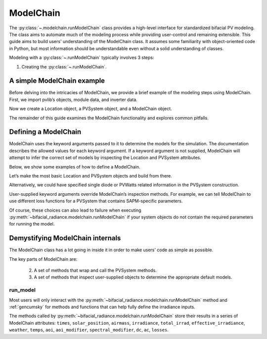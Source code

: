
ModelChain
==========

The :py:class:`~.modelchain.runModelChain` class provides a high-level
interface for standardized bifacial PV modeling. The class aims to automate much
of the modeling process while providing user-control and remaining
extensible. This guide aims to build users' understanding of the
ModelChain class. It assumes some familiarity with object-oriented
code in Python, but most information should be understandable even
without a solid understanding of classes.

Modeling with a :py:class:`~.runModelChain` typically involves 3 steps:

1. Creating the :py:class:`~.runModelChain`.

A simple ModelChain example
---------------------------

Before delving into the intricacies of ModelChain, we provide a brief
example of the modeling steps using ModelChain. First, we import pvlib’s
objects, module data, and inverter data.

.. ipython:: python

    import pandas as pd
    import numpy as np

    # pvlib imports
    import bifacial_radiance

    # load some module and inverter specifications
    # sandia_module = sandia_modules['Canadian_Solar_CS5P_220M___2009_']

Now we create a Location object, a PVSystem object, and a ModelChain
object.

.. ipython:: python

    #location = Location(latitude=32.2, longitude=-110.9)
 
The remainder of this guide examines the ModelChain functionality and
explores common pitfalls.

Defining a ModelChain
---------------------

ModelChain uses the keyword arguments passed to it to determine the
models for the simulation. The documentation describes the allowed
values for each keyword argument. If a keyword argument is not supplied,
ModelChain will attempt to infer the correct set of models by inspecting
the Location and PVSystem attributes.

Below, we show some examples of how to define a ModelChain.

Let’s make the most basic Location and PVSystem objects and build from
there.

.. ipython:: python

    # something here
    
Alternatively, we could have specified single diode or PVWatts related
information in the PVSystem construction. 

User-supplied keyword arguments override ModelChain’s inspection
methods. For example, we can tell ModelChain to use different loss
functions for a PVSystem that contains SAPM-specific parameters.

Of course, these choices can also lead to failure when executing
:py:meth:`~bifacial_radiance.modelchain.runModelChain` if your system objects
do not contain the required parameters for running the model.

Demystifying ModelChain internals
---------------------------------

The ModelChain class has a lot going in inside it in order to make
users' code as simple as possible.

The key parts of ModelChain are:

    2. A set of methods that wrap and call the PVSystem methods.
    3. A set of methods that inspect user-supplied objects to determine
       the appropriate default models.

run_model
~~~~~~~~~

Most users will only interact with the
:py:meth:`~bifacial_radiance.modelchain.runModelChain` method and :ref:`gencumsky` for methods and functions that can help fully define
the irradiance inputs.

The methods called by :py:meth:`~bifacial_radiance.modelchain.runModelChain`
store their results in a series of ModelChain attributes: ``times``,
``solar_position``, ``airmass``, ``irradiance``, ``total_irrad``,
``effective_irradiance``, ``weather``, ``temps``, ``aoi``,
``aoi_modifier``, ``spectral_modifier``, ``dc``, ``ac``, ``losses``.
